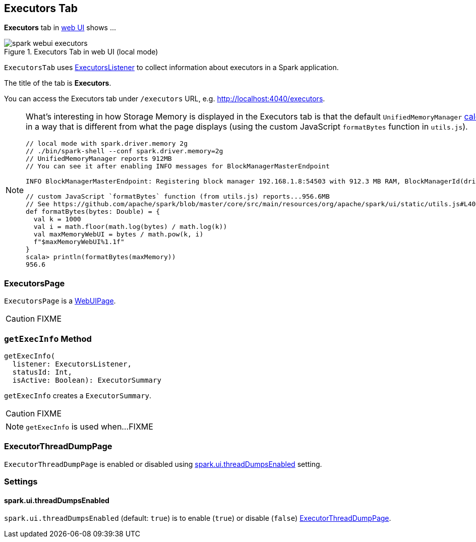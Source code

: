 == [[ExecutorsTab]] Executors Tab

*Executors* tab in link:spark-webui.adoc[web UI] shows ...

.Executors Tab in web UI (local mode)
image::images/spark-webui-executors.png[align="center"]

`ExecutorsTab` uses link:spark-webui-executors-ExecutorsListener.adoc[ExecutorsListener] to collect information about executors in a Spark application.

The title of the tab is *Executors*.

You can access the Executors tab under `/executors` URL, e.g. http://localhost:4040/executors.

[NOTE]
====
What's interesting in how Storage Memory is displayed in the Executors tab is that the default `UnifiedMemoryManager` link:spark-UnifiedMemoryManager.adoc#getMaxMemory[calculates the maximum memory] in a way that is different from what the page displays (using the custom JavaScript `formatBytes` function in `utils.js`).

[source, scala]
----
// local mode with spark.driver.memory 2g
// ./bin/spark-shell --conf spark.driver.memory=2g
// UnifiedMemoryManager reports 912MB
// You can see it after enabling INFO messages for BlockManagerMasterEndpoint

INFO BlockManagerMasterEndpoint: Registering block manager 192.168.1.8:54503 with 912.3 MB RAM, BlockManagerId(driver, 192.168.1.8, 54503, None)

// custom JavaScript `formatBytes` function (from utils.js) reports...956.6MB
// See https://github.com/apache/spark/blob/master/core/src/main/resources/org/apache/spark/ui/static/utils.js#L40-L48
def formatBytes(bytes: Double) = {
  val k = 1000
  val i = math.floor(math.log(bytes) / math.log(k))
  val maxMemoryWebUI = bytes / math.pow(k, i)
  f"$maxMemoryWebUI%1.1f"
}
scala> println(formatBytes(maxMemory))
956.6
----
====

=== [[ExecutorsPage]] ExecutorsPage

`ExecutorsPage` is a link:spark-webui-WebUIPage.adoc[WebUIPage].

CAUTION: FIXME

=== [[getExecInfo]] `getExecInfo` Method

[source, scala]
----
getExecInfo(
  listener: ExecutorsListener,
  statusId: Int,
  isActive: Boolean): ExecutorSummary
----

`getExecInfo` creates a `ExecutorSummary`.

CAUTION: FIXME

NOTE: `getExecInfo` is used when...FIXME

=== [[ExecutorThreadDumpPage]] ExecutorThreadDumpPage

`ExecutorThreadDumpPage` is enabled or disabled using <<spark_ui_threadDumpsEnabled, spark.ui.threadDumpsEnabled>> setting.

=== [[settings]] Settings

==== [[spark_ui_threadDumpsEnabled]] spark.ui.threadDumpsEnabled

`spark.ui.threadDumpsEnabled` (default: `true`) is to enable (`true`) or disable (`false`) <<ExecutorThreadDumpPage, ExecutorThreadDumpPage>>.
